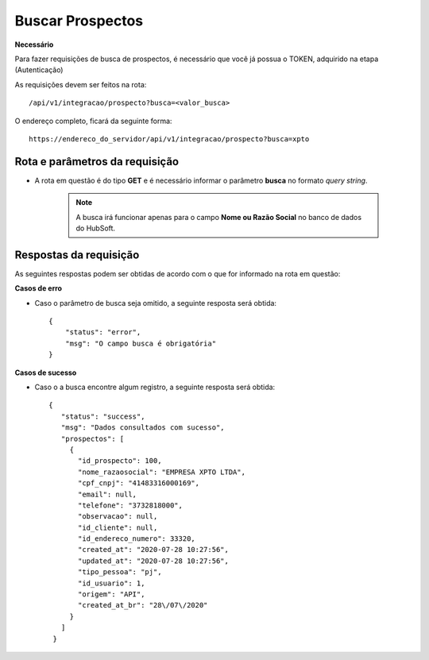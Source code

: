 Buscar Prospectos
============

**Necessário**

Para fazer requisições de busca de prospectos, é necessário que você já possua o TOKEN, adquirido na etapa (Autenticação)

As requisições devem ser feitos na rota::

	/api/v1/integracao/prospecto?busca=<valor_busca>

O endereço completo, ficará da seguinte forma::

	https://endereco_do_servidor/api/v1/integracao/prospecto?busca=xpto


Rota e parâmetros da requisição
-----------

- A rota em questão é do tipo **GET** e é necessário informar o parâmetro **busca** no formato *query string*. 

    .. note::

        A busca irá funcionar apenas para o campo **Nome ou Razão Social** no banco de dados do HubSoft.



Respostas da requisição
-----------

As seguintes respostas podem ser obtidas de acordo com o que for informado na rota em questão:

**Casos de erro**

- Caso o parâmetro de busca seja omitido, a seguinte resposta será obtida::
  
    {
        "status": "error",
        "msg": "O campo busca é obrigatória"
    }

**Casos de sucesso**

- Caso o a busca encontre algum registro, a seguinte resposta será obtida::

   {
      "status": "success",
      "msg": "Dados consultados com sucesso",
      "prospectos": [
        {
          "id_prospecto": 100,
          "nome_razaosocial": "EMPRESA XPTO LTDA",
          "cpf_cnpj": "41483316000169",
          "email": null,
          "telefone": "3732818000",
          "observacao": null,
          "id_cliente": null,
          "id_endereco_numero": 33320,
          "created_at": "2020-07-28 10:27:56",
          "updated_at": "2020-07-28 10:27:56",
          "tipo_pessoa": "pj",
          "id_usuario": 1,
          "origem": "API",
          "created_at_br": "28\/07\/2020"
        }
      ]
    }
